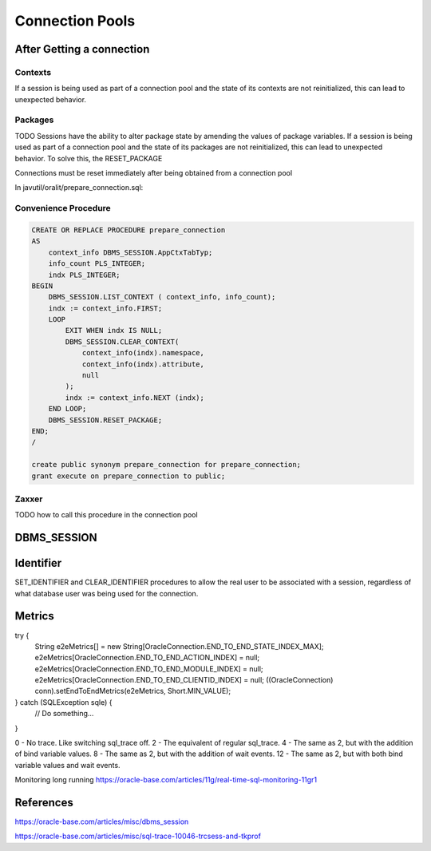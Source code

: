 Connection Pools
================

After Getting a connection
--------------------------

Contexts
********

If a session is being used as part of a connection pool and the state of its contexts are not reinitialized, this can lead to unexpected behavior.

Packages
********

TODO Sessions have the ability to alter package state by amending the values of package variables. If a session is being used as part of a connection pool and the state of its packages are not reinitialized, this can lead to unexpected behavior. To solve this, the RESET_PACKAGE

Connections must be reset immediately after being obtained from a connection pool

In javutil/oralit/prepare_connection.sql:

Convenience Procedure
*********************

.. code-block:: plsql


    CREATE OR REPLACE PROCEDURE prepare_connection
    AS
        context_info DBMS_SESSION.AppCtxTabTyp;
        info_count PLS_INTEGER;
        indx PLS_INTEGER;
    BEGIN
        DBMS_SESSION.LIST_CONTEXT ( context_info, info_count);
        indx := context_info.FIRST; 
        LOOP
            EXIT WHEN indx IS NULL;
            DBMS_SESSION.CLEAR_CONTEXT(
                context_info(indx).namespace,
                context_info(indx).attribute,
                null 
            );
            indx := context_info.NEXT (indx);
        END LOOP;
        DBMS_SESSION.RESET_PACKAGE; 
    END;
    /

    create public synonym prepare_connection for prepare_connection;
    grant execute on prepare_connection to public;

Zaxxer
******
TODO how to call this procedure in the connection pool



DBMS_SESSION
------------

Identifier
----------
SET_IDENTIFIER and CLEAR_IDENTIFIER procedures to allow the real user to be associated with a session, regardless of what database user was being used for the connection. 



Metrics
-------
try {
  String e2eMetrics[] = new String[OracleConnection.END_TO_END_STATE_INDEX_MAX];
  e2eMetrics[OracleConnection.END_TO_END_ACTION_INDEX]   = null;
  e2eMetrics[OracleConnection.END_TO_END_MODULE_INDEX]   = null;
  e2eMetrics[OracleConnection.END_TO_END_CLIENTID_INDEX] = null;
  ((OracleConnection) conn).setEndToEndMetrics(e2eMetrics, Short.MIN_VALUE);
} catch (SQLException sqle) {
  // Do something...
}

0 - No trace. Like switching sql_trace off.
2 - The equivalent of regular sql_trace.
4 - The same as 2, but with the addition of bind variable values.
8 - The same as 2, but with the addition of wait events.
12 - The same as 2, but with both bind variable values and wait events.

Monitoring long running
https://oracle-base.com/articles/11g/real-time-sql-monitoring-11gr1


References
----------
https://oracle-base.com/articles/misc/dbms_session

https://oracle-base.com/articles/misc/sql-trace-10046-trcsess-and-tkprof
